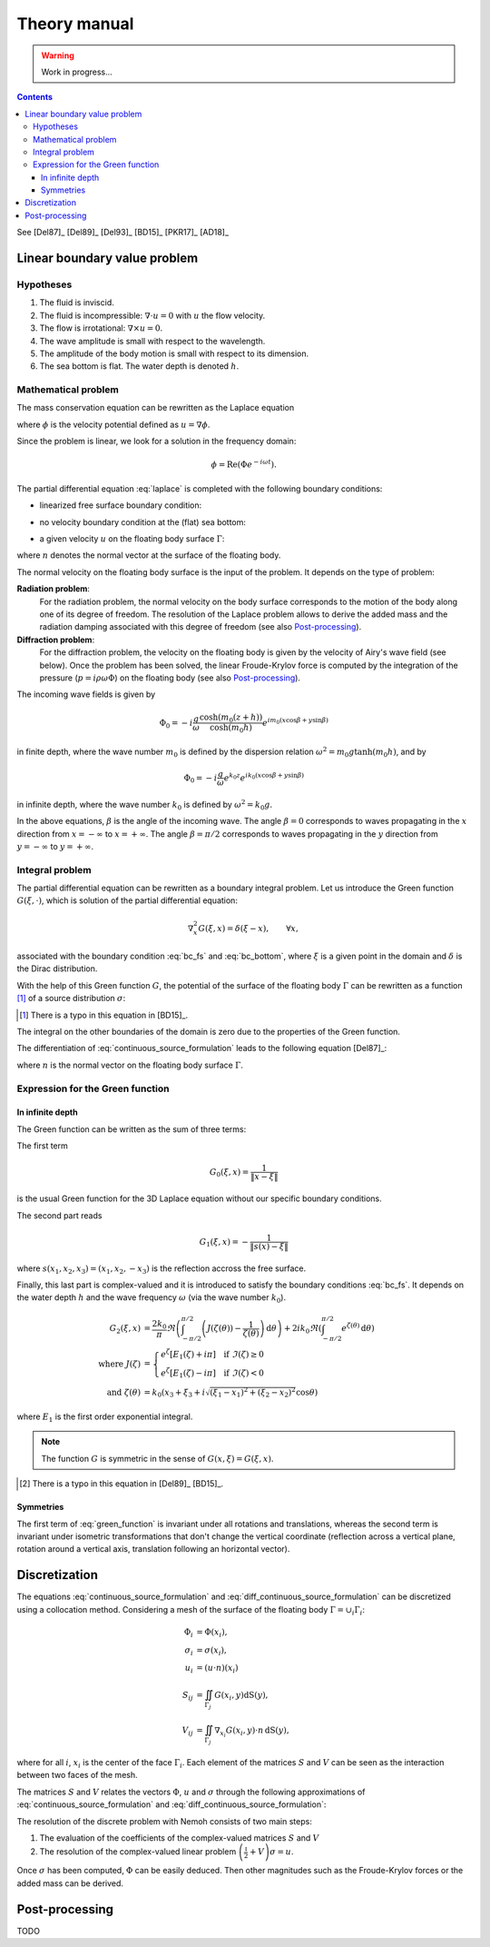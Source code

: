 =============
Theory manual
=============

.. warning:: Work in progress...

.. contents:: Contents

See [Del87]_ [Del89]_ [Del93]_ [BD15]_ [PKR17]_ [AD18]_

Linear boundary value problem
=============================

Hypotheses
----------

1. The fluid is inviscid.
2. The fluid is incompressible: :math:`\nabla \cdot u = 0` with :math:`u` the flow velocity. 
3. The flow is irrotational: :math:`\nabla \times u = 0`.
4. The wave amplitude is small with respect to the wavelength.
5. The amplitude of the body motion is small with respect to its dimension.
6. The sea bottom is flat. The water depth is denoted :math:`h`.

Mathematical problem
--------------------

The mass conservation equation can be rewritten as the Laplace equation

.. math::
   \nabla^2 \phi = 0,
   :label: laplace

where :math:`\phi` is the velocity potential defined as :math:`u = \nabla \phi`.

Since the problem is linear, we look for a solution in the frequency domain:

.. math::
   \phi = \mathrm{Re} \left( \Phi e^{-i \omega t} \right).


The partial differential equation :eq:`laplace` is completed with the following boundary conditions:

* linearized free surface boundary condition:

.. math::
   g \frac{\partial \Phi}{\partial z} - \omega^2 \Phi = 0, \qquad \text{on } z = 0.
   :label: bc_fs

* no velocity boundary condition at the (flat) sea bottom:

.. math::
   \frac{\partial \Phi}{\partial z} = 0, \qquad \text{on } z = -h.
   :label: bc_bottom

* a given velocity :math:`u` on the floating body surface :math:`\Gamma`:

.. math::
   \nabla \Phi \cdot n = u \cdot n, \qquad \text{on } \Gamma,
   :label: bc_body

where :math:`n` denotes the normal vector at the surface of the floating body.

.. * in the far field, 
   .. math::
      \sqrt{R} \left( \frac{\partial \Phi}{\partial R} - i m_0 \right) \left( \Phi - Phi_0 \right)
      \rightarrow 0, \qquad \text{when } R \rightarrow \infty,

The normal velocity on the floating body surface is the input of the problem.
It depends on the type of problem:

**Radiation problem**:
    For the radiation problem, the normal velocity on the body surface corresponds to the motion of the body along one of its degree of freedom.
    The resolution of the Laplace problem allows to derive the added mass and the radiation damping associated with this degree of freedom (see also Post-processing_).

**Diffraction problem**:
    For the diffraction problem, the velocity on the floating body is given by the velocity of Airy's wave field (see below).
    Once the problem has been solved, the linear Froude-Krylov force is computed by the integration of the pressure (:math:`p = i \rho \omega \Phi`) on the floating body (see also Post-processing_).

The incoming wave fields is given by

.. math::
   \Phi_0 = - i \frac{g}{\omega} \frac{\cosh (m_0 (z+h))}{\cosh (m_0 h)} e^{i m_0 (x \cos \beta + y \sin \beta)}

in finite depth, where the wave number :math:`m_0` is defined by the dispersion relation :math:`\omega^2 = m_0 g \tanh (m_0 h)`, and by

.. math::
   \Phi_0 = - i \frac{g}{\omega} e^{k_0 z} e^{i k_0 (x \cos \beta + y \sin \beta)}

in infinite depth, where the wave number :math:`k_0` is defined by :math:`\omega^2 = k_0 g`.

In the above equations, :math:`\beta` is the angle of the incoming wave.
The angle :math:`\beta = 0` corresponds to waves propagating in the :math:`x` direction from :math:`x=-\infty` to :math:`x=+\infty`.
The angle :math:`\beta = \pi/2` corresponds to waves propagating in the :math:`y` direction from :math:`y=-\infty` to :math:`y=+\infty`.


Integral problem
----------------

The partial differential equation can be rewritten as a boundary integral problem.
Let us introduce the Green function :math:`G(\xi, \cdot)`, which is solution of the partial differential equation:

.. math::
   \nabla^2_x G(\xi, x) = \delta(\xi - x), \qquad \forall x,

associated with the boundary condition :eq:`bc_fs` and :eq:`bc_bottom`, where :math:`\xi` is a given point in the domain and :math:`\delta` is the Dirac distribution.

With the help of this Green function :math:`G`, the potential of the surface of the floating body :math:`\Gamma` can be rewritten as a function [#]_ of a source distribution :math:`\sigma`:

.. [#] There is a typo in this equation in [BD15]_.

.. math::
   \Phi(x) = \iint_\Gamma \sigma(y) G(x, y) \, \mathrm{dS}(y).
   :label: continuous_source_formulation

The integral on the other boundaries of the domain is zero due to the properties of the Green function.

The differentiation of :eq:`continuous_source_formulation` leads to the following equation [Del87]_:

.. math::
   (u \cdot n)(x) = \frac{\sigma(x)}{2} + \iint_\Gamma \sigma(y) \, (\nabla_x G(x, y) \cdot n) \, \mathrm{dS}(y).
   :label: diff_continuous_source_formulation

where :math:`n` is the normal vector on the floating body surface :math:`\Gamma`.

Expression for the Green function
---------------------------------

In infinite depth
~~~~~~~~~~~~~~~~~

The Green function can be written as the sum of three terms:

.. math::
   G(\xi, x) = - \frac{1}{4 \pi} \left( G_0(\xi, x) + G_1(\xi, x) + G_2(\xi, x) \right)
   :label: green_function

The first term

.. math::
    G_0(\xi, x) = \frac{1}{\|x - \xi\|}

is the usual Green function for the 3D Laplace equation without our specific boundary conditions.

The second part reads

.. math::
    G_1(\xi, x) = - \frac{1}{\|s(x) - \xi\|} 

where :math:`s(x_1, x_2, x_3) = (x_1, x_2, -x_3)` is the reflection accross the free surface.

Finally, this last part is complex-valued and it is introduced to satisfy the boundary conditions :eq:`bc_fs`.
It depends on the water depth :math:`h` and the wave frequency :math:`\omega` (via the wave number :math:`k_0`).

.. math::
    G_2(\xi, x)  & = 
    \frac{2 k_0}{\pi} \Re \left( \int^{\pi/2}_{-\pi/2} \left( J(\zeta(\theta)) - \frac{1}{\zeta(\theta)} \right) \, \mathrm{d} \theta \right) +
    2 i k_0 \Re \left( \int^{\pi/2}_{-\pi/2} e^{\zeta (\theta)} \, \mathrm{d} \theta \right) \\
    \text{where }
    J(\zeta) & = 
    \begin{cases}
    e^\zeta \left[ E_1(\zeta) + i\pi \right] \quad \text{if} ~ \Im(\zeta) \ge 0 \\
    e^\zeta \left[ E_1(\zeta) - i\pi \right] \quad \text{if} ~ \Im(\zeta) < 0
    \end{cases} \\
    \text{and } \zeta (\theta)  & = k_0 \left( x_3 + \xi_3 + i \sqrt{(\xi_1 - x_1)^2 + (\xi_2 - x_2)^2} \cos \theta \right)

where :math:`E_1` is the first order exponential integral.

.. note::
   The function :math:`G` is symmetric in the sense of :math:`G(x, \xi) = G(\xi, x)`.


.. .. math::
  \bar{\omega} & = (x_1 - \xi_1) \cos(\theta) + (x_2 - \xi_2) \sin(\theta)  \\
               & = \Re \left( \left( x_1 - \xi_1  + i (x_2 - \xi_2) \right) e^{-i \theta} \right) \\
               & = \Re \left( r e^{i (\alpha - \theta)} \right) \\
               & = r \cos \left( \alpha - \theta \right) \\

.. .. math::
  (x_1 - \xi_1)  + i (x_2 - \xi_2) = r e^{i \alpha}.

.. .. math::
  \int_{-\frac{\pi}{2}}^{\frac{\pi}{2}} f(x_3 + \xi_3 + i \bar{\omega}) \mathrm{d} \theta

.. proof:lemma::

    The gradient of the Green function can be written as

    .. math::
       \nabla_x G(\xi, x) = - \frac{1}{4 \pi} \left( \nabla_x G_0(\xi, x) + \nabla_x G_1(\xi, x) + \nabla_x G_2(\xi, x) \right)

    where

    .. math::
        \nabla G_0(\xi, x) = \frac{x - \xi}{\|x - \xi\|^3}\,,

    .. math::
        \nabla G_1(\xi, x) = \frac{s(x) - \xi}{\|s(x) - \xi\|^3}\,,

    and 

    .. math::
        \nabla G_2(\xi, x) = & 
        \frac{2 k_0}{\pi} \Re \left( \int^{\pi/2}_{-\pi/2} (\nabla_x \zeta) (\theta) \left( J(\zeta(\theta)) - \frac{1}{\zeta(\theta)} \right) \, \mathrm{d} \theta \right) \\
        & - 2 k_0^2 \frac{s(x) - \xi}{\|s(x) - \xi\|^3} + 2 i k_0 \Re \left( \int^{\pi/2}_{-\pi/2} (\nabla_x \zeta) (\theta)  e^{\zeta (\theta)} \, \mathrm{d} \theta \right) \\

    where

    .. math::
        (\nabla_x \zeta) (\theta) = k_0
        \begin{pmatrix}
        \frac{x_1 - \xi_1}{r} i \cos \theta \\
        \frac{x_2 - \xi_2}{r} i \cos \theta \\
        1
        \end{pmatrix}.

.. [#] There is a typo in this equation in [Del89]_ [BD15]_.

.. proof:proof::

    blah

.. proof:property::

    The derivative with respect to :math:`x_1` and :math:`x_2` are antisymmetric.
    The derivative wrt :math:`x_3` has an antisymmtric part (:math:`G_{2a}`) and a symmetric part (:math:`G_{2b}`).

Symmetries
~~~~~~~~~~

The first term of :eq:`green_function` is invariant under all rotations and translations, whereas the second term is invariant under isometric transformations that don't change the vertical coordinate (reflection across a vertical plane, rotation around a vertical axis, translation following an horizontal vector).


Discretization
==============

The equations :eq:`continuous_source_formulation` and :eq:`diff_continuous_source_formulation` can be discretized using a collocation method.
Considering a mesh of the surface of the floating body :math:`\Gamma = \cup_i \Gamma_i`:

.. math::
   \Phi_i   & = \Phi(x_i), \\
   \sigma_i & = \sigma(x_i), \\
   u_i      & = (u \cdot n)(x_i) \\
   S_{ij}   & = \iint_{\Gamma_j} G(x_i, y) \mathrm{dS}(y), \\
   V_{ij}   & = \iint_{\Gamma_j} \nabla_{x_i} G(x_i, y) \cdot n \, \mathrm{dS}(y),

where for all :math:`i`, :math:`x_i` is the center of the face :math:`\Gamma_i`.
Each element of the matrices :math:`S` and :math:`V` can be seen as the interaction between two faces of the mesh.

The matrices :math:`S` and :math:`V` relates the vectors :math:`\Phi`, :math:`u` and :math:`\sigma` through the following approximations of :eq:`continuous_source_formulation` and :eq:`diff_continuous_source_formulation`:

.. math::
   \Phi = S \sigma, \qquad u = \left( \frac{\mathbb{I}}{2} + V \right) \sigma.
   :label: discrete_BEM_problem

The resolution of the discrete problem with Nemoh consists of two main steps:

1. The evaluation of the coefficients of the complex-valued matrices :math:`S` and :math:`V`
2. The resolution of the complex-valued linear problem :math:`\left( \frac{\mathbb{I}}{2} + V \right) \sigma = u`.

Once :math:`\sigma` has been computed, :math:`\Phi` can be easily deduced.
Then other magnitudes such as the Froude-Krylov forces or the added mass can be derived.

Post-processing
===============

TODO

